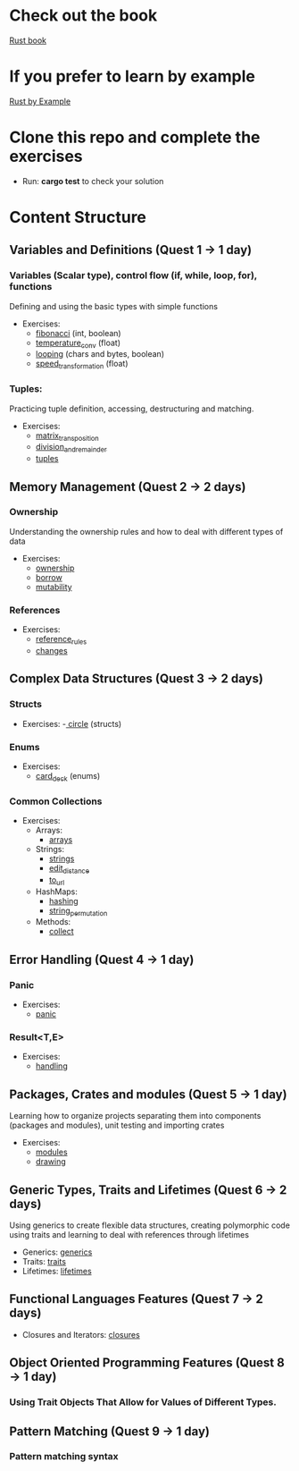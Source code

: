 * Check out the book
  [[https://doc.rust-lang.org/stable/book/title-page.html][Rust book]]
* If you prefer to learn by example
  [[https://doc.rust-lang.org/stable/rust-by-example/index.html][Rust by Example]]
* Clone this repo and complete the exercises
  - Run: *cargo test* to check your solution
* Content Structure
** Variables and Definitions (Quest 1 -> 1 day)
*** Variables (Scalar type), control flow (if, while, loop, for), functions
    Defining and using the basic types with simple functions
    - Exercises:
      - [[file:fibonacci/src/main.rs][fibonacci]] (int, boolean)
      - [[file:temperature_conv/src/main.rs][temperature_conv]] (float)
      - [[file:looping/src/main.rs][looping]] (chars and bytes, boolean)
      - [[file:speed_transformation/src/main.rs][speed_transformation]] (float)
*** Tuples:
    Practicing tuple definition, accessing, destructuring and matching.
    - Exercises:
      - [[file:matrix_transposition/src/main.rs][matrix_transposition]]
      - [[file:division_and_remainder/src/main.rs][division_and_remainder]]
      - [[file:tuples/src/main.rs][tuples]]
** Memory Management (Quest 2 -> 2 days)
*** Ownership
    Understanding the ownership rules and how to deal with different types of data
    - Exercises:
      - [[file:ownership/src/main.rs][ownership]]
      - [[file:borrow/src/main.rs][borrow]]
      - [[file:mutability/src/main.rs][mutability]]
*** References
    - Exercises:
      - [[file:reference_rules/src/main.rs][reference_rules]]
      - [[file:changes/src/main.rs][changes]]
** Complex Data Structures (Quest 3 -> 2 days)
*** Structs
     - Exercises:
       -[[file:circle/src/main.rs][ circle]] (structs)
*** Enums
      - Exercises:
        - [[file:card_deck/src/main.rs][card_deck]] (enums)
*** Common Collections
     - Exercises:
       - Arrays:
         - [[file:arrays/src/main.rs][arrays]]
       - Strings:
         - [[file:strings/src/main.rs][strings]]
         - [[file:edit_distance/src/main.rs][edit_distance]]
         - [[file:to_url/src/main.rs][to_url]]
       - HashMaps:
         - [[file:hashing/src/main.rs][hashing]]
         - [[file:string_permutation/src/main.rs][string_permutation]]
       - Methods:
         - [[file:collect/src/main.rs][collect]]
** Error Handling (Quest 4 -> 1 day)
*** Panic
    - Exercises:
      - [[file:panic/src/main.rs][panic]]
*** Result<T,E>
    - Exercises:
      - [[file:handling/src/main.rs][handling]]
** Packages, Crates and modules (Quest 5 -> 1 day)
   Learning how to organize projects separating them into components (packages and modules), unit testing and importing crates
   - Exercises:
     - [[file:drawing/src/main.rs][modules]]
     - [[file:drawing/src/main.rs][drawing]]
** Generic Types, Traits and Lifetimes (Quest 6 -> 2 days)
   Using generics to create flexible data structures, creating polymorphic code using traits and learning to deal with references through lifetimes
   - Generics: [[file:generics/src/main.rs][generics]]
   - Traits: [[file:traits/src/main.rs][traits]]
   - Lifetimes: [[file:lifetimes/src/main.rs][lifetimes]]
** Functional Languages Features (Quest 7 -> 2 days)
   - Closures and Iterators: [[file:closures/src/main.rs][closures]]
** Object Oriented Programming Features (Quest 8 -> 1 day)
*** Using Trait Objects That Allow for Values of Different Types.
** Pattern Matching (Quest 9 -> 1 day)
*** Pattern matching syntax
